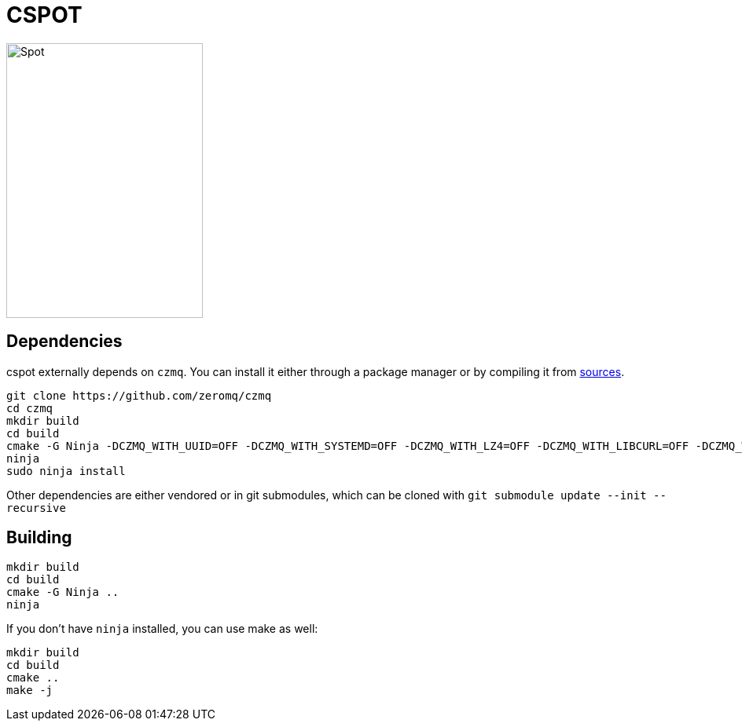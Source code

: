 = CSPOT

image::http://www.cs.ucsb.edu/~rich/spot.png[Spot,250,350]

== Dependencies

cspot externally depends on `czmq`. You can install it either through a package manager or by compiling it from link:https://github.com/zeromq/czmq[sources].

[source, sh]
----
git clone https://github.com/zeromq/czmq
cd czmq
mkdir build
cd build
cmake -G Ninja -DCZMQ_WITH_UUID=OFF -DCZMQ_WITH_SYSTEMD=OFF -DCZMQ_WITH_LZ4=OFF -DCZMQ_WITH_LIBCURL=OFF -DCZMQ_WITH_NSS=OFF -DCZMQ_WITH_LIBMICROHTTPD=OFF -DCZMQ_BUILD_SHARED=OFF -DBUILD_SHARED_LIBS=OFF ..
ninja
sudo ninja install
----

Other dependencies are either vendored or in git submodules, which can be cloned with `git submodule update --init --recursive`

== Building

[source, sh]
----
mkdir build
cd build
cmake -G Ninja ..
ninja
----

If you don't have `ninja` installed, you can use make as well:

[source, sh]
----
mkdir build
cd build
cmake ..
make -j
----
